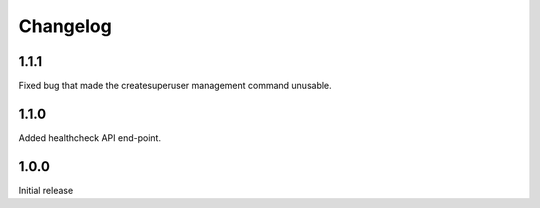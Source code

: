 Changelog
=========

1.1.1
-----
Fixed bug that made the createsuperuser management command unusable.

1.1.0
-----
Added healthcheck API end-point.

1.0.0
-----
Initial release
